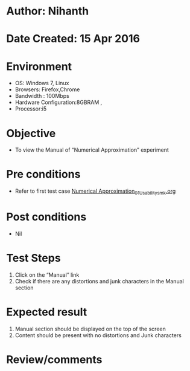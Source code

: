 * Author: Nihanth
* Date Created: 15 Apr 2016
* Environment
  - OS: Windows 7, Linux
  - Browsers: Firefox,Chrome
  - Bandwidth : 100Mbps
  - Hardware Configuration:8GBRAM , 
  - Processor:i5

* Objective
  - To view the Manual of  “Numerical Approximation” experiment

* Pre conditions
  - Refer to first test case [[https://github.com/Virtual-Labs/computer-programming-iiith/blob/master/test-cases/integration_test-cases/Numerical Approximation/Numerical Approximation_01_Usability_smk.org][Numerical Approximation_01_Usability_smk.org]]

* Post conditions
  - Nil
* Test Steps
  1. Click on the “Manual” link 
  2. Check if there are any distortions and junk characters in the Manual section

* Expected result
  1. Manual section should be displayed on the top of the screen
  2. Content should be present with no distortions and Junk characters

* Review/comments


